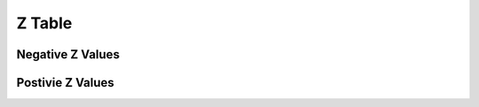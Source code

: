 .. _z_table:

=======
Z Table
=======

Negative Z Values
=================

.. image:: ../../assets/imgs/tables/table_negative_z.png
	:align: center

Postivie Z Values 
=================

.. image:: ../../assets/imgs/tables/table_positive_z.png
	:align: center

